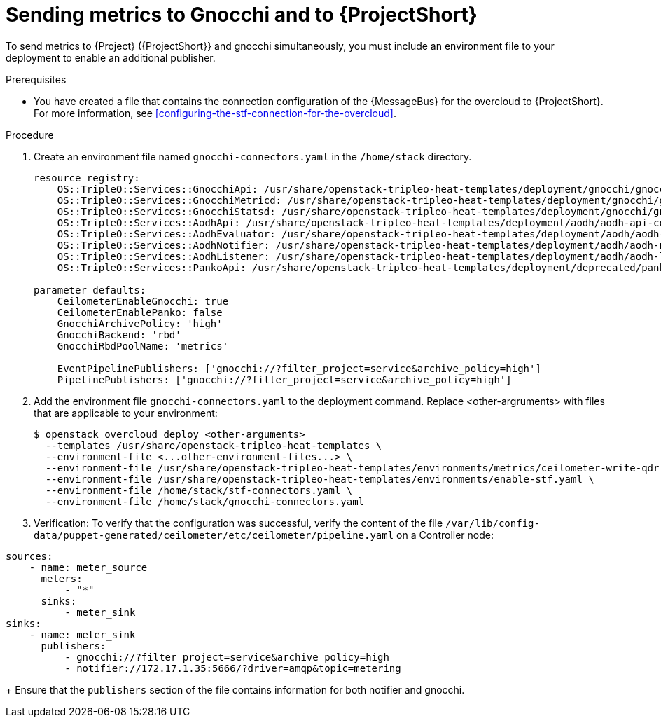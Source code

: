 = Sending metrics to Gnocchi and to {ProjectShort}

[role="_abstract"]

To send metrics to {Project} ({ProjectShort}} and gnocchi simultaneously, you must include an environment file to your deployment to enable an additional publisher.

.Prerequisites

* You have created a file that contains the connection configuration of the {MessageBus} for the overcloud to {ProjectShort}. For more information, see xref:configuring-the-stf-connection-for-the-overcloud[].

.Procedure

. Create an environment file named `gnocchi-connectors.yaml` in the
`/home/stack` directory.
+
[source,yaml]
----
resource_registry:
    OS::TripleO::Services::GnocchiApi: /usr/share/openstack-tripleo-heat-templates/deployment/gnocchi/gnocchi-api-container-puppet.yaml
    OS::TripleO::Services::GnocchiMetricd: /usr/share/openstack-tripleo-heat-templates/deployment/gnocchi/gnocchi-metricd-container-puppet.yaml
    OS::TripleO::Services::GnocchiStatsd: /usr/share/openstack-tripleo-heat-templates/deployment/gnocchi/gnocchi-statsd-container-puppet.yaml
    OS::TripleO::Services::AodhApi: /usr/share/openstack-tripleo-heat-templates/deployment/aodh/aodh-api-container-puppet.yaml
    OS::TripleO::Services::AodhEvaluator: /usr/share/openstack-tripleo-heat-templates/deployment/aodh/aodh-evaluator-container-puppet.yaml
    OS::TripleO::Services::AodhNotifier: /usr/share/openstack-tripleo-heat-templates/deployment/aodh/aodh-notifier-container-puppet.yaml
    OS::TripleO::Services::AodhListener: /usr/share/openstack-tripleo-heat-templates/deployment/aodh/aodh-listener-container-puppet.yaml
    OS::TripleO::Services::PankoApi: /usr/share/openstack-tripleo-heat-templates/deployment/deprecated/panko/panko-api-container-puppet.yaml

parameter_defaults:
    CeilometerEnableGnocchi: true
    CeilometerEnablePanko: false
    GnocchiArchivePolicy: 'high'
    GnocchiBackend: 'rbd'
    GnocchiRbdPoolName: 'metrics'

    EventPipelinePublishers: ['gnocchi://?filter_project=service&archive_policy=high']
    PipelinePublishers: ['gnocchi://?filter_project=service&archive_policy=high']
----

. Add the environment file `gnocchi-connectors.yaml` to the deployment command. Replace <other-argruments> with files that are applicable to your environment:
+
[source,bash,options="nowrap",subs="+quotes"]
----
$ openstack overcloud deploy <other-arguments>
  --templates /usr/share/openstack-tripleo-heat-templates \
  --environment-file <...other-environment-files...> \
  --environment-file /usr/share/openstack-tripleo-heat-templates/environments/metrics/ceilometer-write-qdr.yaml \
  --environment-file /usr/share/openstack-tripleo-heat-templates/environments/enable-stf.yaml \
  --environment-file /home/stack/stf-connectors.yaml \
  --environment-file /home/stack/gnocchi-connectors.yaml
----

. Verification: To verify that the configuration was successful, verify the content
of the file `/var/lib/config-data/puppet-generated/ceilometer/etc/ceilometer/pipeline.yaml` on a Controller
node:

[source,yaml]
----
sources:
    - name: meter_source
      meters:
          - "*"
      sinks:
          - meter_sink
sinks:
    - name: meter_sink
      publishers:
          - gnocchi://?filter_project=service&archive_policy=high
          - notifier://172.17.1.35:5666/?driver=amqp&topic=metering
----
+
Ensure that the `publishers` section of the file contains information for both notifier and gnocchi.
